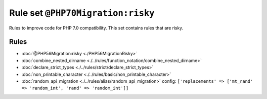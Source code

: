 ==================================
Rule set ``@PHP70Migration:risky``
==================================

Rules to improve code for PHP 7.0 compatibility. This set contains rules that are risky.

Rules
-----

- :doc:`@PHP56Migration:risky <./PHP56MigrationRisky>`
- :doc:`combine_nested_dirname <./../rules/function_notation/combine_nested_dirname>`
- :doc:`declare_strict_types <./../rules/strict/declare_strict_types>`
- :doc:`non_printable_character <./../rules/basic/non_printable_character>`
- :doc:`random_api_migration <./../rules/alias/random_api_migration>`
  config:
  ``['replacements' => ['mt_rand' => 'random_int', 'rand' => 'random_int']]``
